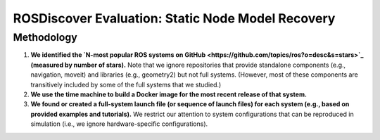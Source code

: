 ROSDiscover Evaluation: Static Node Model Recovery
==================================================

Methodology
-----------

1. **We identified the `N-most popular ROS systems on GitHub <https://github.com/topics/ros?o=desc&s=stars>`_ (measured by number of stars).**
   Note that we ignore repositories that provide standalone components (e.g., navigation, moveit) and libraries (e.g., geometry2) but not full systems.
   (However, most of these components are transitively included by some of the full systems that we studied.)
2. **We use the time machine to build a Docker image for the most recent release of that system.**
3. **We found or created a full-system launch file (or sequence of launch files) for each system (e.g., based on provided examples and tutorials).**
   We restrict our attention to system configurations that can be reproduced in simulation (i.e., we ignore hardware-specific configurations).
